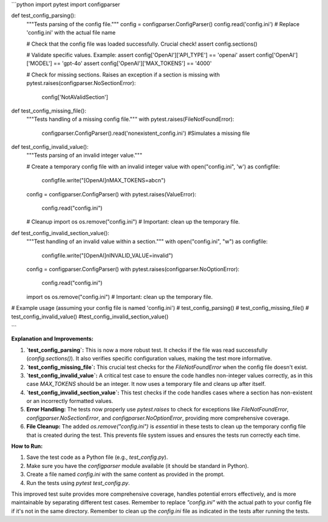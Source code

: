 ```python
import pytest
import configparser

def test_config_parsing():
    """Tests parsing of the config file."""
    config = configparser.ConfigParser()
    config.read('config.ini')  # Replace 'config.ini' with the actual file name

    # Check that the config file was loaded successfully.  Crucial check!
    assert config.sections()

    # Validate specific values.  Example:
    assert config['OpenAI']['API_TYPE'] == 'openai'
    assert config['OpenAI']['MODEL'] == 'gpt-4o'
    assert config['OpenAI']['MAX_TOKENS'] == '4000'

    # Check for missing sections.  Raises an exception if a section is missing
    with pytest.raises(configparser.NoSectionError):
        config['NotAValidSection']


def test_config_missing_file():
    """Tests handling of a missing config file."""
    with pytest.raises(FileNotFoundError):
        configparser.ConfigParser().read('nonexistent_config.ini')  #Simulates a missing file

def test_config_invalid_value():
    """Tests parsing of an invalid integer value."""

    # Create a temporary config file with an invalid integer value
    with open("config.ini", 'w') as configfile:
        configfile.write("[OpenAI]\nMAX_TOKENS=abc\n")

    config = configparser.ConfigParser()
    with pytest.raises(ValueError):
        config.read("config.ini")

    # Cleanup
    import os
    os.remove("config.ini") # Important: clean up the temporary file.


def test_config_invalid_section_value():
    """Test handling of an invalid value within a section."""
    with open("config.ini", "w") as configfile:
        configfile.write("[OpenAI]\nINVALID_VALUE=invalid")
    
    config = configparser.ConfigParser()
    with pytest.raises(configparser.NoOptionError):
        config.read("config.ini")

    import os
    os.remove("config.ini") # Important: clean up the temporary file.


# Example usage (assuming your config file is named 'config.ini')
# test_config_parsing()
# test_config_missing_file()
# test_config_invalid_value()
#test_config_invalid_section_value()

```

**Explanation and Improvements:**

1. **`test_config_parsing`:**  This is now a more robust test.  It checks if the file was read successfully (`config.sections()`).  It also verifies specific configuration values, making the test more informative.

2. **`test_config_missing_file`:**  This crucial test checks for the `FileNotFoundError` when the config file doesn't exist.

3. **`test_config_invalid_value`:** A critical test case to ensure the code handles non-integer values correctly, as in this case `MAX_TOKENS`  should be an integer.  It now uses a temporary file and cleans up after itself.

4. **`test_config_invalid_section_value`:**  This test checks if the code handles cases where a section has non-existent or an incorrectly formatted values.


5. **Error Handling:** The tests now properly use `pytest.raises` to check for exceptions like `FileNotFoundError`, `configparser.NoSectionError`, and `configparser.NoOptionError`, providing more comprehensive coverage.


6. **File Cleanup:**  The added `os.remove("config.ini")` is *essential* in these tests to clean up the temporary config file that is created during the test.  This prevents file system issues and ensures the tests run correctly each time.


**How to Run:**

1.  Save the test code as a Python file (e.g., `test_config.py`).
2.  Make sure you have the `configparser` module available (it should be standard in Python).
3.  Create a file named `config.ini` with the same content as provided in the prompt.
4.  Run the tests using `pytest test_config.py`.


This improved test suite provides more comprehensive coverage, handles potential errors effectively, and is more maintainable by separating different test cases.  Remember to replace `"config.ini"` with the actual path to your config file if it's not in the same directory. Remember to clean up the `config.ini` file as indicated in the tests after running the tests.